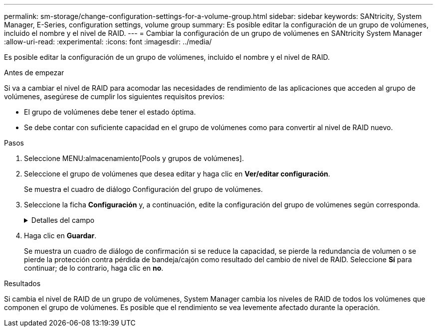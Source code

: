 ---
permalink: sm-storage/change-configuration-settings-for-a-volume-group.html 
sidebar: sidebar 
keywords: SANtricity, System Manager, E-Series, configuration settings, volume group 
summary: Es posible editar la configuración de un grupo de volúmenes, incluido el nombre y el nivel de RAID. 
---
= Cambiar la configuración de un grupo de volúmenes en SANtricity System Manager
:allow-uri-read: 
:experimental: 
:icons: font
:imagesdir: ../media/


[role="lead"]
Es posible editar la configuración de un grupo de volúmenes, incluido el nombre y el nivel de RAID.

.Antes de empezar
Si va a cambiar el nivel de RAID para acomodar las necesidades de rendimiento de las aplicaciones que acceden al grupo de volúmenes, asegúrese de cumplir los siguientes requisitos previos:

* El grupo de volúmenes debe tener el estado óptima.
* Se debe contar con suficiente capacidad en el grupo de volúmenes como para convertir al nivel de RAID nuevo.


.Pasos
. Seleccione MENU:almacenamiento[Pools y grupos de volúmenes].
. Seleccione el grupo de volúmenes que desea editar y haga clic en *Ver/editar configuración*.
+
Se muestra el cuadro de diálogo Configuración del grupo de volúmenes.

. Seleccione la ficha *Configuración* y, a continuación, edite la configuración del grupo de volúmenes según corresponda.
+
.Detalles del campo
[%collapsible]
====
[cols="25h,~"]
|===
| Ajuste | Descripción 


 a| 
Nombre
 a| 
Es posible modificar el nombre del grupo de volúmenes provisto por el usuario. Es necesario especificar un nombre para el grupo de volúmenes.



 a| 
Nivel de RAID
 a| 
Seleccione el nuevo nivel de RAID en el menú desplegable.

** *RAID 0 striping* -- ofrece alto rendimiento, pero no proporciona ninguna redundancia de datos. Si una unidad única falla en el grupo de volúmenes, todos los volúmenes asociados fallarán y se perderán todos los datos. Un grupo RAID de segmentación combina dos o más unidades en una unidad lógica grande.
** *RAID 1 mirroring* -- ofrece un alto rendimiento y la mejor disponibilidad de datos, y es adecuado para el almacenamiento de datos confidenciales a nivel corporativo o personal. Para proteger los datos, crea reflejos del contenido de una unidad en una segunda unidad en la pareja reflejada. Proporciona protección en caso de fallo de una unidad única.
** *RAID 10 striping/mirror* -- proporciona una combinación de RAID 0 (segmentación) y RAID 1 (duplicación), y se logra cuando se seleccionan cuatro o más unidades. RAID 10 es adecuado para aplicaciones transaccionales de alto volumen, como una base de datos, que requieren alto rendimiento y tolerancia a fallos.
** *RAID 5* -- óptimo para entornos multiusuario (como almacenamiento de bases de datos o sistemas de archivos) donde el tamaño típico de E/S es pequeño y hay una alta proporción de actividad de lectura.
** *RAID 6*: Óptimo para entornos que requieren protección contra redundancia más allá de RAID 5, pero que no requieren un alto rendimiento de escritura.


RAID 3 solo se puede asignar a grupos de volúmenes con interfaz de línea de comandos (CLI).

Cuando cambia el nivel de RAID, no es posible cancelar esta operación una vez iniciada. Durante el cambio, los datos seguirán estando disponibles.



 a| 
Capacidad de optimización (solo cabinas EF600)
 a| 
Cuando se crea un grupo de volúmenes, se genera una capacidad de optimización recomendada que ofrece un equilibrio entre la capacidad disponible y el rendimiento y la vida útil de la unidad. Puede ajustar este equilibrio moviendo el control deslizante a la derecha para mejorar el rendimiento y el deterioro de la unidad a expensas de la capacidad disponible aumentada, o bien moviéndolo a la izquierda para aumentar la capacidad disponible a costa de un mejor rendimiento y de la vida útil de la unidad.

Las unidades SSD tendrán una mayor vida útil y mejor rendimiento de escritura máximo cuando una parte de su capacidad no está asignada. Para las unidades asociadas con un grupo de volúmenes, la capacidad sin asignar consta de la capacidad libre de un grupo (capacidad que no usan los volúmenes) y una parte de la capacidad utilizable asignada como capacidad de optimización adicional. La capacidad de optimización adicional garantiza un nivel mínimo de capacidad de optimización mediante la reducción de la capacidad utilizable, y, como tal, no está disponible para la creación de volúmenes.

|===
====
. Haga clic en *Guardar*.
+
Se muestra un cuadro de diálogo de confirmación si se reduce la capacidad, se pierde la redundancia de volumen o se pierde la protección contra pérdida de bandeja/cajón como resultado del cambio de nivel de RAID. Seleccione *Sí* para continuar; de lo contrario, haga clic en *no*.



.Resultados
Si cambia el nivel de RAID de un grupo de volúmenes, System Manager cambia los niveles de RAID de todos los volúmenes que componen el grupo de volúmenes. Es posible que el rendimiento se vea levemente afectado durante la operación.
